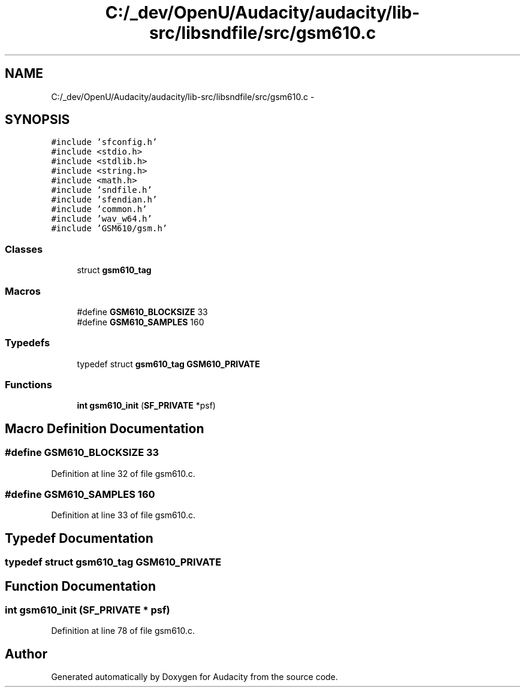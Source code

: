 .TH "C:/_dev/OpenU/Audacity/audacity/lib-src/libsndfile/src/gsm610.c" 3 "Thu Apr 28 2016" "Audacity" \" -*- nroff -*-
.ad l
.nh
.SH NAME
C:/_dev/OpenU/Audacity/audacity/lib-src/libsndfile/src/gsm610.c \- 
.SH SYNOPSIS
.br
.PP
\fC#include 'sfconfig\&.h'\fP
.br
\fC#include <stdio\&.h>\fP
.br
\fC#include <stdlib\&.h>\fP
.br
\fC#include <string\&.h>\fP
.br
\fC#include <math\&.h>\fP
.br
\fC#include 'sndfile\&.h'\fP
.br
\fC#include 'sfendian\&.h'\fP
.br
\fC#include 'common\&.h'\fP
.br
\fC#include 'wav_w64\&.h'\fP
.br
\fC#include 'GSM610/gsm\&.h'\fP
.br

.SS "Classes"

.in +1c
.ti -1c
.RI "struct \fBgsm610_tag\fP"
.br
.in -1c
.SS "Macros"

.in +1c
.ti -1c
.RI "#define \fBGSM610_BLOCKSIZE\fP   33"
.br
.ti -1c
.RI "#define \fBGSM610_SAMPLES\fP   160"
.br
.in -1c
.SS "Typedefs"

.in +1c
.ti -1c
.RI "typedef struct \fBgsm610_tag\fP \fBGSM610_PRIVATE\fP"
.br
.in -1c
.SS "Functions"

.in +1c
.ti -1c
.RI "\fBint\fP \fBgsm610_init\fP (\fBSF_PRIVATE\fP *psf)"
.br
.in -1c
.SH "Macro Definition Documentation"
.PP 
.SS "#define GSM610_BLOCKSIZE   33"

.PP
Definition at line 32 of file gsm610\&.c\&.
.SS "#define GSM610_SAMPLES   160"

.PP
Definition at line 33 of file gsm610\&.c\&.
.SH "Typedef Documentation"
.PP 
.SS "typedef struct \fBgsm610_tag\fP  \fBGSM610_PRIVATE\fP"

.SH "Function Documentation"
.PP 
.SS "\fBint\fP gsm610_init (\fBSF_PRIVATE\fP * psf)"

.PP
Definition at line 78 of file gsm610\&.c\&.
.SH "Author"
.PP 
Generated automatically by Doxygen for Audacity from the source code\&.

